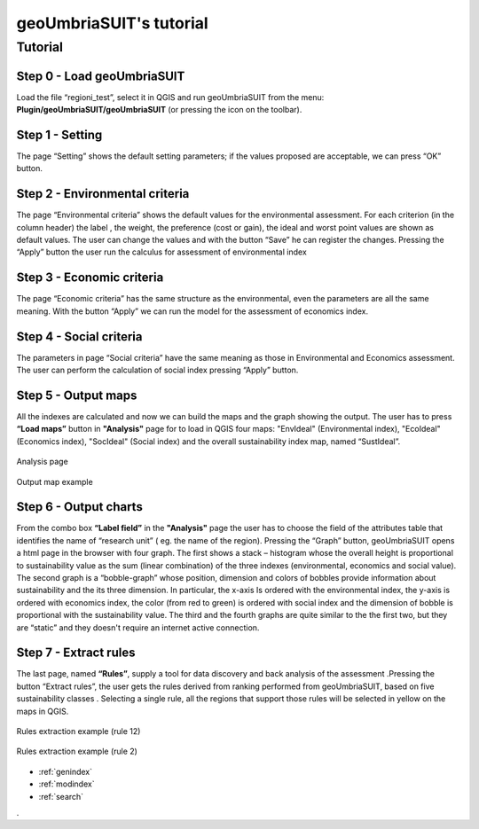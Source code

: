 .. geoUmbriaSUIT documentation master file, created by
   sphinx-quickstart on Sun Feb 02 22:41:59 2014.
   You can adapt this file completely to your liking, but it should at least
   contain the root `toctree` directive.

   
geoUmbriaSUIT's **tutorial**
=========================================

Tutorial
--------

Step 0 - Load geoUmbriaSUIT
+++++++++++++++++++++++++++

Load the file “regioni_test”, select it in QGIS  and run geoUmbriaSUIT from the menu: **Plugin/geoUmbriaSUIT/geoUmbriaSUIT** (or pressing the icon on the toolbar).

.. figure:: ./_image/LoadPlugin.jpg
     :align: center
     :height: 300


	 
	 
Step 1 - Setting
++++++++++++++++

The page “Setting” shows the default setting parameters; if the values proposed are acceptable, we can press “OK” button.

.. figure:: ./_image/setting.jpg
     :height: 500	
     :align: center
     

	 
Step 2 - Environmental criteria
+++++++++++++++++++++++++++++++

The page “Environmental criteria” shows the default values for the environmental assessment. For each criterion  (in the column header) the label , the weight, the preference (cost or gain), the ideal and worst point values are shown as default values. The user can change the values  and with the button “Save”  he can register  the changes.  Pressing the “Apply” button the user run the  calculus for assessment  of environmental index 

.. figure:: ./_image/env.jpg
     :height: 500
     :align: center
	 
Step 3 - Economic criteria
++++++++++++++++++++++++++

The page “Economic criteria” has the same structure as the environmental, even the parameters are all the same meaning. With the button “Apply” we can run the model for the assessment of economics index.

.. figure:: ./_image/eco.jpg
     :height: 500
     :align: center
	 
Step 4 - Social criteria
++++++++++++++++++++++++

The parameters in page “Social criteria” have the same meaning as those in  Environmental and Economics assessment. The user can perform the calculation of social index pressing “Apply” button.

.. figure:: ./_image/analysis.jpg
     :height: 500
     :align: center
	 
Step 5 - Output maps
++++++++++++++++++++

All the indexes are calculated and now we can build the maps and the graph  showing the output. The user has to press **“Load maps”**  button in **"Analysis"** page for to load in QGIS four maps: "EnvIdeal" (Environmental index), "EcoIdeal" (Economics index), "SocIdeal" (Social index) and the overall sustainability index map, named “SustIdeal”. 

.. figure:: ./_image/analysis.jpg
     :height: 500
     :align: center

     Analysis page



.. figure:: ./_image/sustMap.jpg
     :height: 500
     :align: center

     Output map example 


Step 6 - Output charts
++++++++++++++++++++++

From the combo box **“Label field”** in the **"Analysis"** page the user has to choose the field of the attributes table that identifies the  name of “research unit” ( eg. the name of the region). Pressing the “Graph” button, geoUmbriaSUIT opens a html page in the browser with four graph. The first shows a stack – histogram whose the overall height is proportional to sustainability value as the sum (linear combination) of the three indexes (environmental, economics and social value).  The second graph is a “bobble-graph” whose position, dimension and colors  of bobbles provide information about sustainability and the its three dimension. In particular, the x-axis Is ordered with the environmental index, the y-axis is ordered with economics index, the color (from red to green) is ordered with social index and the dimension of bobble is proportional with the sustainability value.  The third and the fourth graphs are quite similar to the the first two, but they are “static” and they doesn't require an internet active connection.

.. figure:: ./_image/bar_G.jpg
     :height: 500
     :align: center



Step 7 - Extract rules
++++++++++++++++++++++

The last page, named **“Rules”**,  supply a tool for data  discovery and back analysis of the assessment .Pressing the button “Extract rules”, the user gets the rules derived from  ranking performed from geoUmbriaSUIT, based on five sustainability classes . Selecting a single rule, all the regions that support those rules will be selected in yellow on the maps in QGIS.

.. figure:: ./_image/rule_1.jpg
     :height: 500
     :align: center

     Rules extraction example (rule 12)


.. figure:: ./_image/rule_3.jpg
     :height: 500
     :align: center

     Rules extraction example (rule 2)

	


* :ref:`genindex`
* :ref:`modindex`
* :ref:`search`

. 